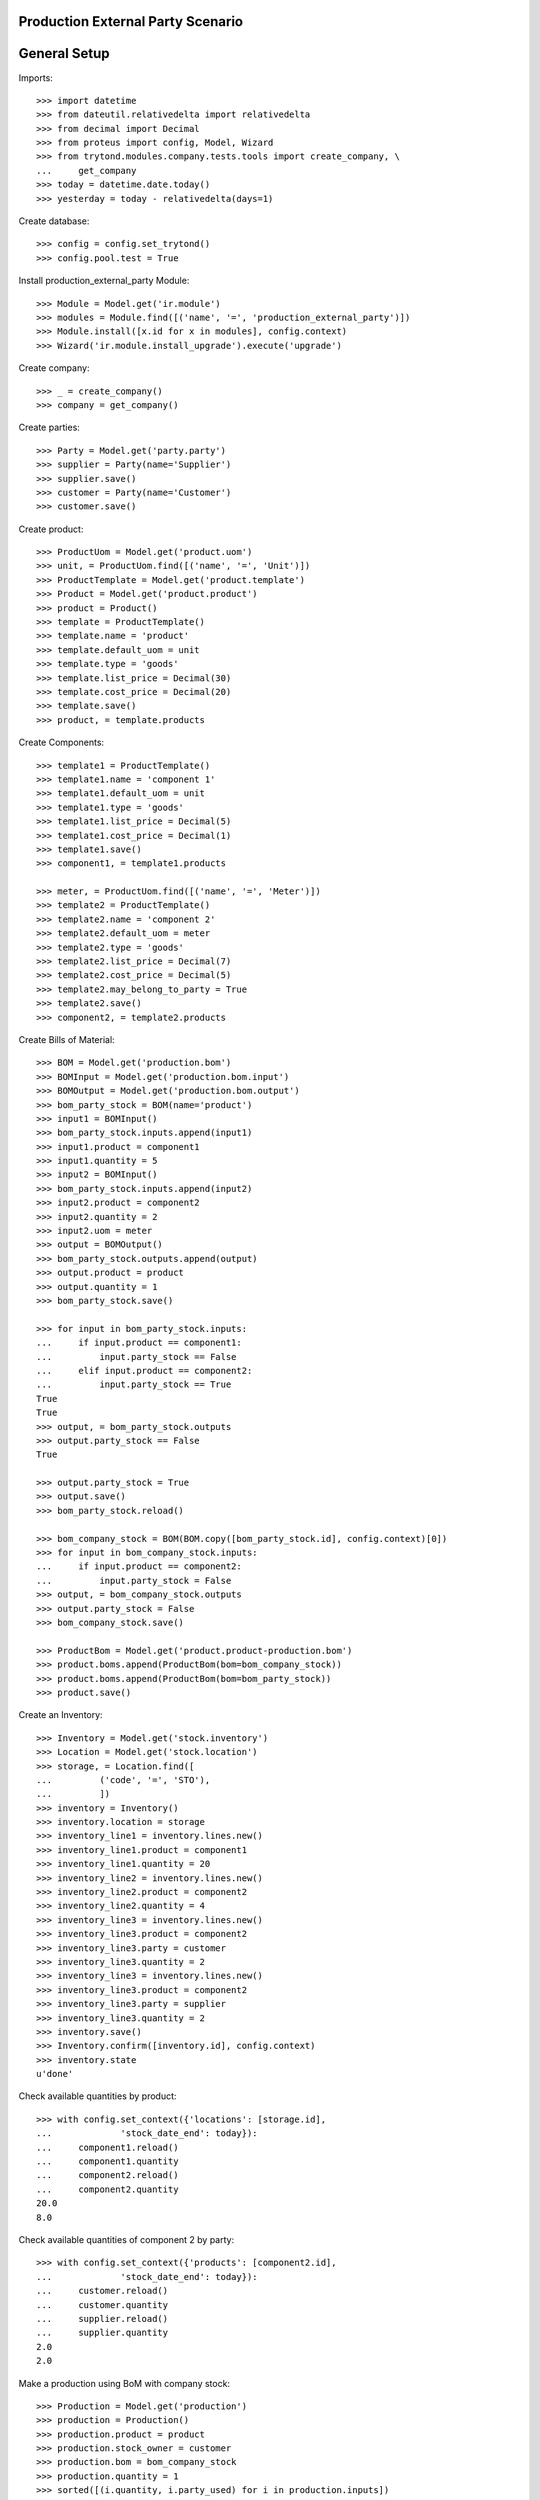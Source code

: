 ==================================
Production External Party Scenario
==================================

=============
General Setup
=============

Imports::

    >>> import datetime
    >>> from dateutil.relativedelta import relativedelta
    >>> from decimal import Decimal
    >>> from proteus import config, Model, Wizard
    >>> from trytond.modules.company.tests.tools import create_company, \
    ...     get_company
    >>> today = datetime.date.today()
    >>> yesterday = today - relativedelta(days=1)

Create database::

    >>> config = config.set_trytond()
    >>> config.pool.test = True

Install production_external_party Module::

    >>> Module = Model.get('ir.module')
    >>> modules = Module.find([('name', '=', 'production_external_party')])
    >>> Module.install([x.id for x in modules], config.context)
    >>> Wizard('ir.module.install_upgrade').execute('upgrade')

Create company::

    >>> _ = create_company()
    >>> company = get_company()

Create parties::

    >>> Party = Model.get('party.party')
    >>> supplier = Party(name='Supplier')
    >>> supplier.save()
    >>> customer = Party(name='Customer')
    >>> customer.save()

Create product::

    >>> ProductUom = Model.get('product.uom')
    >>> unit, = ProductUom.find([('name', '=', 'Unit')])
    >>> ProductTemplate = Model.get('product.template')
    >>> Product = Model.get('product.product')
    >>> product = Product()
    >>> template = ProductTemplate()
    >>> template.name = 'product'
    >>> template.default_uom = unit
    >>> template.type = 'goods'
    >>> template.list_price = Decimal(30)
    >>> template.cost_price = Decimal(20)
    >>> template.save()
    >>> product, = template.products

Create Components::

    >>> template1 = ProductTemplate()
    >>> template1.name = 'component 1'
    >>> template1.default_uom = unit
    >>> template1.type = 'goods'
    >>> template1.list_price = Decimal(5)
    >>> template1.cost_price = Decimal(1)
    >>> template1.save()
    >>> component1, = template1.products

    >>> meter, = ProductUom.find([('name', '=', 'Meter')])
    >>> template2 = ProductTemplate()
    >>> template2.name = 'component 2'
    >>> template2.default_uom = meter
    >>> template2.type = 'goods'
    >>> template2.list_price = Decimal(7)
    >>> template2.cost_price = Decimal(5)
    >>> template2.may_belong_to_party = True
    >>> template2.save()
    >>> component2, = template2.products

Create Bills of Material::

    >>> BOM = Model.get('production.bom')
    >>> BOMInput = Model.get('production.bom.input')
    >>> BOMOutput = Model.get('production.bom.output')
    >>> bom_party_stock = BOM(name='product')
    >>> input1 = BOMInput()
    >>> bom_party_stock.inputs.append(input1)
    >>> input1.product = component1
    >>> input1.quantity = 5
    >>> input2 = BOMInput()
    >>> bom_party_stock.inputs.append(input2)
    >>> input2.product = component2
    >>> input2.quantity = 2
    >>> input2.uom = meter
    >>> output = BOMOutput()
    >>> bom_party_stock.outputs.append(output)
    >>> output.product = product
    >>> output.quantity = 1
    >>> bom_party_stock.save()

    >>> for input in bom_party_stock.inputs:
    ...     if input.product == component1:
    ...         input.party_stock == False
    ...     elif input.product == component2:
    ...         input.party_stock == True
    True
    True
    >>> output, = bom_party_stock.outputs
    >>> output.party_stock == False
    True

    >>> output.party_stock = True
    >>> output.save()
    >>> bom_party_stock.reload()

    >>> bom_company_stock = BOM(BOM.copy([bom_party_stock.id], config.context)[0])
    >>> for input in bom_company_stock.inputs:
    ...     if input.product == component2:
    ...         input.party_stock = False
    >>> output, = bom_company_stock.outputs
    >>> output.party_stock = False
    >>> bom_company_stock.save()

    >>> ProductBom = Model.get('product.product-production.bom')
    >>> product.boms.append(ProductBom(bom=bom_company_stock))
    >>> product.boms.append(ProductBom(bom=bom_party_stock))
    >>> product.save()

Create an Inventory::

    >>> Inventory = Model.get('stock.inventory')
    >>> Location = Model.get('stock.location')
    >>> storage, = Location.find([
    ...         ('code', '=', 'STO'),
    ...         ])
    >>> inventory = Inventory()
    >>> inventory.location = storage
    >>> inventory_line1 = inventory.lines.new()
    >>> inventory_line1.product = component1
    >>> inventory_line1.quantity = 20
    >>> inventory_line2 = inventory.lines.new()
    >>> inventory_line2.product = component2
    >>> inventory_line2.quantity = 4
    >>> inventory_line3 = inventory.lines.new()
    >>> inventory_line3.product = component2
    >>> inventory_line3.party = customer
    >>> inventory_line3.quantity = 2
    >>> inventory_line3 = inventory.lines.new()
    >>> inventory_line3.product = component2
    >>> inventory_line3.party = supplier
    >>> inventory_line3.quantity = 2
    >>> inventory.save()
    >>> Inventory.confirm([inventory.id], config.context)
    >>> inventory.state
    u'done'

Check available quantities by product::

    >>> with config.set_context({'locations': [storage.id],
    ...             'stock_date_end': today}):
    ...     component1.reload()
    ...     component1.quantity
    ...     component2.reload()
    ...     component2.quantity
    20.0
    8.0

Check available quantities of component 2 by party::

    >>> with config.set_context({'products': [component2.id],
    ...             'stock_date_end': today}):
    ...     customer.reload()
    ...     customer.quantity
    ...     supplier.reload()
    ...     supplier.quantity
    2.0
    2.0

Make a production using BoM with company stock::

    >>> Production = Model.get('production')
    >>> production = Production()
    >>> production.product = product
    >>> production.stock_owner = customer
    >>> production.bom = bom_company_stock
    >>> production.quantity = 1
    >>> sorted([(i.quantity, i.party_used) for i in production.inputs])
    [(2.0, None), (5.0, None)]
    >>> output, = production.outputs
    >>> output.quantity
    1.0
    >>> output.party_used
    >>> production.save()
    >>> production.click('wait')
    >>> production.click('assign_try')
    True
    >>> production.click('run')
    >>> production.click('done')

Check available quantities by product::

    >>> with config.set_context({'locations': [storage.id],
    ...             'stock_date_end': today}):
    ...     component1.reload()
    ...     component1.quantity
    ...     component2.reload()
    ...     component2.quantity
    ...     product.reload()
    ...     product.quantity
    15.0
    6.0
    1.0

Check available quantities by party::

    >>> with config.set_context({'products': [component2.id],
    ...             'stock_date_end': today}):
    ...     customer.reload()
    ...     customer.quantity
    ...     supplier.reload()
    ...     supplier.quantity
    2.0
    2.0

    >>> with config.set_context({'products': [product.id],
    ...             'stock_date_end': today}):
    ...     customer.reload()
    ...     customer.quantity
    0.0

Make a production using BoM with party stock::

    >>> Production = Model.get('production')
    >>> production = Production()
    >>> production.product = product
    >>> production.stock_owner = customer
    >>> production.bom = bom_party_stock
    >>> production.quantity = 1
    >>> production.save()
    >>> sorted([(i.quantity, i.party_used.rec_name if i.party_used else None) for i in production.inputs])
    [(2.0, u'Customer'), (5.0, None)]
    >>> output, = production.outputs
    >>> output.quantity
    1.0
    >>> output.party_used.rec_name
    u'Customer'
    >>> production.click('wait')
    >>> production.reload()
    >>> production.click('assign_try')
    True
    >>> production.click('run')
    >>> production.click('done')

Check available quantities by product::

    >>> with config.set_context({'locations': [storage.id],
    ...             'stock_date_end': today}):
    ...     component1.reload()
    ...     component1.quantity
    ...     component2.reload()
    ...     component2.quantity
    ...     product.reload()
    ...     product.quantity
    10.0
    4.0
    2.0

Check available quantities by party::

    >>> with config.set_context({'products': [component2.id],
    ...             'stock_date_end': today}):
    ...     customer.reload()
    ...     customer.quantity
    ...     supplier.reload()
    ...     supplier.quantity
    0.0
    2.0

    >>> with config.set_context({'products': [product.id],
    ...             'stock_date_end': today}):
    ...     customer.reload()
    ...     customer.quantity
    1.0

Try to make another production with BoM using customer stock::

    >>> production = Production()
    >>> production.product = product
    >>> production.stock_owner = customer
    >>> production.bom = bom_party_stock
    >>> production.quantity = 1
    >>> production.save()
    >>> sorted([(i.quantity, i.party_used.rec_name if i.party_used else None)
    ...         for i in production.inputs])
    [(2.0, u'Customer'), (5.0, None)]
    >>> output, = production.outputs
    >>> output.quantity
    1.0
    >>> output.party_used.rec_name
    u'Customer'
    >>> production.click('wait')
    >>> production.click('assign_try')
    False

Try to use stock from different party to move than production's stock owner::

    >>> production.click('draft')
    >>> for input in production.inputs:
    ...     if input.product == component2:
    ...         input.party_used = supplier
    >>> production.save()
    >>> production.stock_owner.rec_name
    u'Customer'
    >>> sorted([(i.quantity, i.party_used.rec_name if i.party_used else None)
    ...         for i in production.inputs])
    [(2.0, u'Supplier'), (5.0, None)]
    >>> production.click('wait')
    >>> try:
    ...     production.click('assign_try')
    ... except Exception as e:
    ...     e.__class__.__name__
    'UserError'

Remove party from production inputs to use company's stock and produce::

    >>> production.click('draft')
    >>> for input in production.inputs:
    ...     if input.product == component2:
    ...         input.party_used = None
    >>> production.save()
    >>> production.click('wait')
    >>> production.click('assign_try')
    True
    >>> production.click('run')
    >>> production.click('done')

Check available quantities by product::

    >>> with config.set_context({'locations': [storage.id],
    ...             'stock_date_end': today}):
    ...     component1.reload()
    ...     component1.quantity
    ...     component2.reload()
    ...     component2.quantity
    ...     product.reload()
    ...     product.quantity
    5.0
    2.0
    3.0

Check available quantities by party::

    >>> with config.set_context({'products': [component2.id],
    ...             'stock_date_end': today}):
    ...     customer.reload()
    ...     customer.quantity
    ...     supplier.reload()
    ...     supplier.quantity
    0.0
    2.0

    >>> with config.set_context({'products': [product.id],
    ...             'stock_date_end': today}):
    ...     customer.reload()
    ...     customer.quantity
    2.0

Make another production with BoM using supplier stock::

    >>> production = Production()
    >>> production.product = product
    >>> production.stock_owner = customer
    >>> production.bom = bom_party_stock
    >>> production.quantity = 1
    >>> sorted([(i.quantity, i.party_used.rec_name if i.party_used else None)
    ...         for i in production.inputs])
    [(2.0, u'Customer'), (5.0, None)]
    >>> output, = production.outputs
    >>> output.quantity
    1.0
    >>> output.party_used.rec_name
    u'Customer'
    >>> production.stock_owner = supplier
    >>> sorted([(i.quantity, i.party_used.rec_name if i.party_used else None)
    ...         for i in production.inputs])
    [(2.0, u'Supplier'), (5.0, None)]
    >>> output, = production.outputs
    >>> output.party_used.rec_name
    u'Supplier'
    >>> production.click('wait')
    >>> production.click('assign_try')
    True
    >>> production.click('run')
    >>> production.click('done')

Check available quantities by product::

    >>> with config.set_context({'locations': [storage.id],
    ...             'stock_date_end': today}):
    ...     component1.reload()
    ...     component1.quantity
    ...     component2.reload()
    ...     component2.quantity
    ...     product.reload()
    ...     product.quantity
    0.0
    0.0
    4.0

Check available quantities by party::

    >>> with config.set_context({'products': [component2.id],
    ...             'stock_date_end': today}):
    ...     customer.reload()
    ...     customer.quantity
    ...     supplier.reload()
    ...     supplier.quantity
    0.0
    0.0

    >>> with config.set_context({'products': [product.id],
    ...             'stock_date_end': today}):
    ...     customer.reload()
    ...     customer.quantity
    ...     supplier.reload()
    ...     supplier.quantity
    2.0
    1.0

